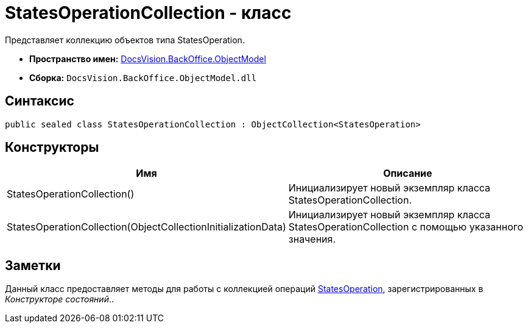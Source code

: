 = StatesOperationCollection - класс

Представляет коллекцию объектов типа StatesOperation.

* *Пространство имен:* xref:api/DocsVision/Platform/ObjectModel/ObjectModel_NS.adoc[DocsVision.BackOffice.ObjectModel]
* *Сборка:* `DocsVision.BackOffice.ObjectModel.dll`

== Синтаксис

[source,csharp]
----
public sealed class StatesOperationCollection : ObjectCollection<StatesOperation>
----

== Конструкторы

[cols=",",options="header"]
|===
|Имя |Описание
|StatesOperationCollection() |Инициализирует новый экземпляр класса StatesOperationCollection.
|StatesOperationCollection(ObjectCollectionInitializationData) |Инициализирует новый экземпляр класса StatesOperationCollection с помощью указанного значения.
|===

== Заметки

Данный класс предоставляет методы для работы с коллекцией операций xref:api/DocsVision/BackOffice/ObjectModel/StatesOperation_CL.adoc[StatesOperation], зарегистрированных в _Конструкторе состояний_..
